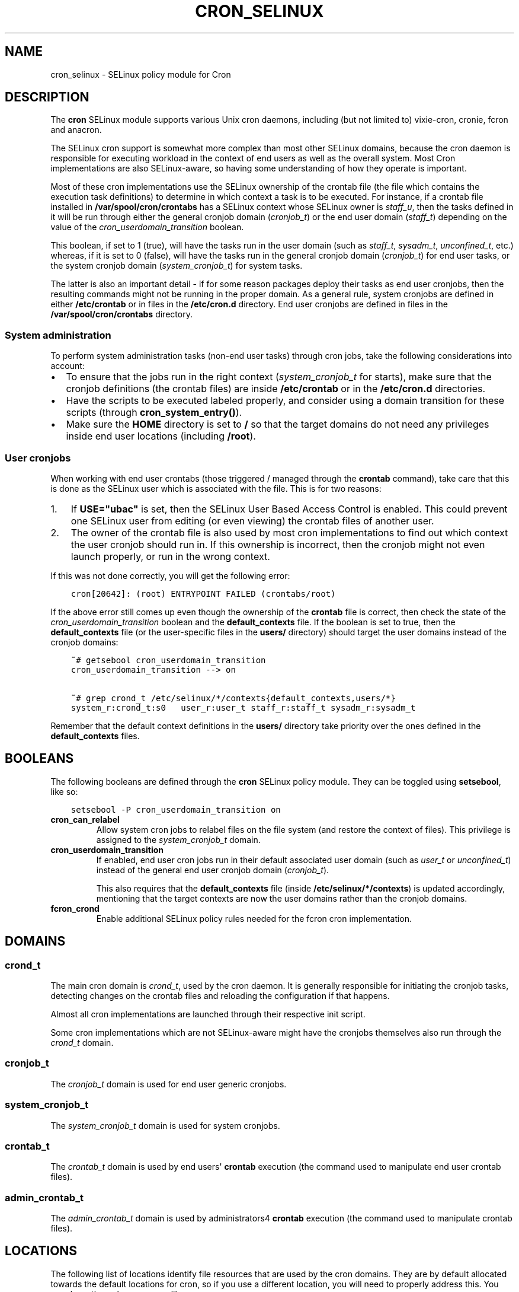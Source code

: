 .\" Man page generated from reStructuredText.
.
.TH CRON_SELINUX 8 "2014-11-11" "" "SELinux"
.SH NAME
cron_selinux \- SELinux policy module for Cron
.
.nr rst2man-indent-level 0
.
.de1 rstReportMargin
\\$1 \\n[an-margin]
level \\n[rst2man-indent-level]
level margin: \\n[rst2man-indent\\n[rst2man-indent-level]]
-
\\n[rst2man-indent0]
\\n[rst2man-indent1]
\\n[rst2man-indent2]
..
.de1 INDENT
.\" .rstReportMargin pre:
. RS \\$1
. nr rst2man-indent\\n[rst2man-indent-level] \\n[an-margin]
. nr rst2man-indent-level +1
.\" .rstReportMargin post:
..
.de UNINDENT
. RE
.\" indent \\n[an-margin]
.\" old: \\n[rst2man-indent\\n[rst2man-indent-level]]
.nr rst2man-indent-level -1
.\" new: \\n[rst2man-indent\\n[rst2man-indent-level]]
.in \\n[rst2man-indent\\n[rst2man-indent-level]]u
..
.SH DESCRIPTION
.sp
The \fBcron\fP SELinux module supports various Unix cron daemons, including (but
not limited to) vixie\-cron, cronie, fcron and anacron.
.sp
The SELinux cron support is somewhat more complex than most other SELinux
domains, because the cron daemon is responsible for executing workload in the
context of end users as well as the overall system. Most Cron implementations
are also SELinux\-aware, so having some understanding of how they operate is
important.
.sp
Most of these cron implementations use the SELinux ownership of the crontab
file (the file which contains the execution task definitions) to determine
in which context a task is to be executed. For instance, if a crontab file
installed in \fB/var/spool/cron/crontabs\fP has a SELinux context whose SELinux
owner is \fIstaff_u\fP, then the tasks defined in it will be run through either
the general cronjob domain (\fIcronjob_t\fP) or the end user domain (\fIstaff_t\fP)
depending on the value of the \fIcron_userdomain_transition\fP boolean.
.sp
This boolean, if set to 1 (true), will have the tasks run in the user domain
(such as \fIstaff_t\fP, \fIsysadm_t\fP, \fIunconfined_t\fP, etc.) whereas, if it is set
to 0 (false), will have the tasks run in the general cronjob domain
(\fIcronjob_t\fP) for end user tasks, or the system cronjob domain
(\fIsystem_cronjob_t\fP) for system tasks.
.sp
The latter is also an important detail \- if for some reason packages deploy
their tasks as end user cronjobs, then the resulting commands might not be
running in the proper domain. As a general rule, system cronjobs are defined
in either \fB/etc/crontab\fP or in files in the \fB/etc/cron.d\fP directory. End
user cronjobs are defined in files in the \fB/var/spool/cron/crontabs\fP
directory.
.SS System administration
.sp
To perform system administration tasks (non\-end user tasks) through cron jobs,
take the following considerations into account:
.INDENT 0.0
.IP \(bu 2
To ensure that the jobs run in the right context (\fIsystem_cronjob_t\fP for
starts), make sure that the cronjob definitions (the crontab files) are
inside \fB/etc/crontab\fP or in the \fB/etc/cron.d\fP directories.
.IP \(bu 2
Have the scripts to be executed labeled properly, and consider using a domain
transition for these scripts (through \fBcron_system_entry()\fP).
.IP \(bu 2
Make sure the \fBHOME\fP directory is set to \fB/\fP so that the target domains
do not need any privileges inside end user locations (including \fB/root\fP).
.UNINDENT
.SS User cronjobs
.sp
When working with end user crontabs (those triggered / managed through the
\fBcrontab\fP command), take care that this is done as the SELinux user which is
associated with the file. This is for two reasons:
.INDENT 0.0
.IP 1. 3
If \fBUSE="ubac"\fP is set, then the SELinux User Based Access Control is
enabled. This could prevent one SELinux user from editing (or even viewing)
the crontab files of another user.
.IP 2. 3
The owner of the crontab file is also used by most cron implementations to
find out which context the user cronjob should run in. If this ownership is
incorrect, then the cronjob might not even launch properly, or run in the
wrong context.
.UNINDENT
.sp
If this was not done correctly, you will get the following error:
.INDENT 0.0
.INDENT 3.5
.sp
.nf
.ft C
cron[20642]: (root) ENTRYPOINT FAILED (crontabs/root)
.ft P
.fi
.UNINDENT
.UNINDENT
.sp
If the above error still comes up even though the ownership of the \fBcrontab\fP
file is correct, then check the state of the \fIcron_userdomain_transition\fP
boolean and the \fBdefault_contexts\fP file. If the boolean is set to true, then
the \fBdefault_contexts\fP file (or the user\-specific files in the \fBusers/\fP
directory) should target the user domains instead of the cronjob domains:
.INDENT 0.0
.INDENT 3.5
.sp
.nf
.ft C
~# getsebool cron_userdomain_transition
cron_userdomain_transition \-\-> on

~# grep crond_t /etc/selinux/*/contexts{default_contexts,users/*}
system_r:crond_t:s0   user_r:user_t staff_r:staff_t sysadm_r:sysadm_t
.ft P
.fi
.UNINDENT
.UNINDENT
.sp
Remember that the default context definitions in the \fBusers/\fP directory
take priority over the ones defined in the \fBdefault_contexts\fP files.
.SH BOOLEANS
.sp
The following booleans are defined through the \fBcron\fP SELinux policy module.
They can be toggled using \fBsetsebool\fP, like so:
.INDENT 0.0
.INDENT 3.5
.sp
.nf
.ft C
setsebool \-P cron_userdomain_transition on
.ft P
.fi
.UNINDENT
.UNINDENT
.INDENT 0.0
.TP
.B cron_can_relabel
Allow system cron jobs to relabel files on the file system (and restore the
context of files). This privilege is assigned to the \fIsystem_cronjob_t\fP
domain.
.TP
.B cron_userdomain_transition
If enabled, end user cron jobs run in their default associated user domain
(such as \fIuser_t\fP or \fIunconfined_t\fP) instead of the general end user cronjob
domain (\fIcronjob_t\fP).
.sp
This also requires that the \fBdefault_contexts\fP file (inside
\fB/etc/selinux/*/contexts\fP) is updated accordingly, mentioning that the target
contexts are now the user domains rather than the cronjob domains.
.TP
.B fcron_crond
Enable additional SELinux policy rules needed for the fcron cron implementation.
.UNINDENT
.SH DOMAINS
.SS crond_t
.sp
The main cron domain is \fIcrond_t\fP, used by the cron daemon. It is generally
responsible for initiating the cronjob tasks, detecting changes on the crontab
files and reloading the configuration if that happens.
.sp
Almost all cron implementations are launched through their respective init
script.
.sp
Some cron implementations which are not SELinux\-aware might have the cronjobs
themselves also run through the \fIcrond_t\fP domain.
.SS cronjob_t
.sp
The \fIcronjob_t\fP domain is used for end user generic cronjobs.
.SS system_cronjob_t
.sp
The \fIsystem_cronjob_t\fP domain is used for system cronjobs.
.SS crontab_t
.sp
The \fIcrontab_t\fP domain is used by end users\(aq \fBcrontab\fP execution (the command
used to manipulate end user crontab files).
.SS admin_crontab_t
.sp
The \fIadmin_crontab_t\fP domain is used by administrators4 \fBcrontab\fP execution
(the command used to manipulate crontab files).
.SH LOCATIONS
.sp
The following list of locations identify file resources that are used by the
cron domains. They are by default allocated towards the default locations for
cron, so if you use a different location, you will need to properly address
this. You can do so through \fBsemanage\fP, like so:
.INDENT 0.0
.INDENT 3.5
.sp
.nf
.ft C
semanage fcontext \-a \-t system_cron_spool_t "/usr/local/etc/cron\e.d(/.*)?"
.ft P
.fi
.UNINDENT
.UNINDENT
.sp
The above example marks the \fI/usr/local/etc/cron.d\fP location as the location where
system cronjob definitions are stored.
.SS FUNCTIONAL
.INDENT 0.0
.TP
.B cron_spool_t
is used for the end user cronjob definition files
.TP
.B sysadm_cron_spool_t
is used for the administrator cronjob definition files
.TP
.B system_cron_spool_t
is used for the system cronjob definition files
.UNINDENT
.SS EXEUTABLES
.INDENT 0.0
.TP
.B anacron_exec_t
is used for the \fBanacron\fP binary
.TP
.B crond_exec_t
is used for the cron daemon binary
.TP
.B crond_initrc_exec_t
is used for the cron init script (such as \fB/etc/init.d/crond\fP)
.TP
.B crontab_exec_t
is used for the \fBcrontab\fP binary
.UNINDENT
.SS DAEMON FILES
.INDENT 0.0
.TP
.B cron_log_t
is used for the cron log files
.TP
.B cron_var_lib_t
is used for the variable state information of the cron daemon
.TP
.B crond_tmp_t
is used for the temporary files created/managed by the cron daemon
.TP
.B crond_var_run_t
is used for the variable runtime information of the cron daemon
.UNINDENT
.SH POLICY
.sp
The following interfaces can be used to enhance the default policy with
cron\-related provileges. More details on these interfaces can be found in the
interface HTML documentation, we will not list all available interfaces here.
.SS Domain interaction
.sp
The most interesting definition in the policy is the \fBcron_system_entry\fP
interface. It allows for the system cronjob domain (\fIsystem_cronjob_t\fP) to
execute a particular type (second argument) and transition to a given domain
(first argument).
.sp
For instance, to allow a system cronjob to execute any portage commands:
.INDENT 0.0
.INDENT 3.5
.sp
.nf
.ft C
cron_system_entry(portage_t, portage_exec_t)
.ft P
.fi
.UNINDENT
.UNINDENT
.sp
It is generally preferred to transition a system cron job as fast as possible
to a specific domain rather than enhancing the \fIsystem_cronjob_t\fP with
additional privileges.
.SS Role interfaces
.sp
The following role interfaces allow users and roles access to the specified
domains. Only to be used for user domains and roles.
.INDENT 0.0
.TP
.B cron_role
is used to allow users and roles access to the cron related domains. This
one should be used for end users, not administrators.
.sp
For instance:
.INDENT 7.0
.INDENT 3.5
.sp
.nf
.ft C
cron_role(myuser_r, myuser_t)
.ft P
.fi
.UNINDENT
.UNINDENT
.TP
.B cron_admin_role
is used to allow users and roles administrative access to the cron related
domains.
.sp
For instance:
.INDENT 7.0
.INDENT 3.5
.sp
.nf
.ft C
cron_admin_role(myuser_r, myuser_t)
.ft P
.fi
.UNINDENT
.UNINDENT
.UNINDENT
.SH BUGS
.SS Munin
.sp
The \fBnet\-analyzer/munin\fP package deploys the munin cronjobs as end user
cronjobs inside \fB/var/spool/cron/crontabs\fP\&. The munin cronjobs are meant to
be executed as the munin Linux account, but the jobs themselves are best seen
as system cronjobs (as they are not related to a true interactive end user).
.sp
The default deployed files do not get the \fIsystem_u\fP SELinux ownership
assigned. To fix this, execute the following command:
.INDENT 0.0
.INDENT 3.5
.sp
.nf
.ft C
~# chcon \-u system_u /var/spool/cron/crontabs/munin
.ft P
.fi
.UNINDENT
.UNINDENT
.sp
For more information, see bug #526532.
.SH SEE ALSO
.INDENT 0.0
.IP \(bu 2
Gentoo and SELinux at \fI\%https://wiki.gentoo.org/wiki/SELinux\fP
.IP \(bu 2
Gentoo Hardened SELinux Project at
\fI\%https://wiki.gentoo.org/wiki/Project:Hardened\fP
.UNINDENT
.SH AUTHOR
Sven Vermeulen <swift@gentoo.org>
.\" Generated by docutils manpage writer.
.
